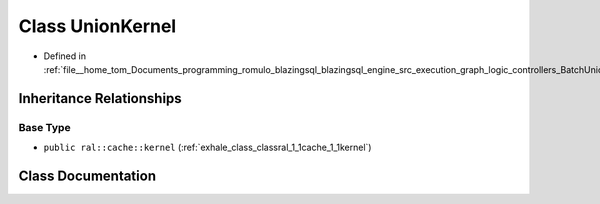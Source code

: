 .. _exhale_class_classral_1_1batch_1_1UnionKernel:

Class UnionKernel
=================

- Defined in :ref:`file__home_tom_Documents_programming_romulo_blazingsql_blazingsql_engine_src_execution_graph_logic_controllers_BatchUnionProcessing.h`


Inheritance Relationships
-------------------------

Base Type
*********

- ``public ral::cache::kernel`` (:ref:`exhale_class_classral_1_1cache_1_1kernel`)


Class Documentation
-------------------


.. doxygenclass:: ral::batch::UnionKernel
   :members:
   :protected-members:
   :undoc-members: